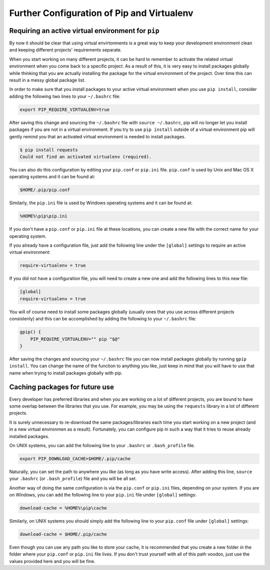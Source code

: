 .. _pip-virtualenv:

Further Configuration of Pip and Virtualenv
===========================================

Requiring an active virtual environment for ``pip``
---------------------------------------------------

By now it should be clear that using virtual envirtonments is a great way to keep
your development environment clean and keeping different projects' requirements
separate.

When you start working on many different projects, it can be hard to remember to
activate the related virtual environment when you come back to a specific project.
As a result of this, it is very easy to install packages globally while thinking
that you are actually installing the package for the virtual environment of the
project. Over time this can result in a messy global package list.

In order to make sure that you install packages to your active virtual environment
when you use ``pip install``, consider adding the following two lines to your
``~/.bashrc`` file:

.. code-block:: console

    export PIP_REQUIRE_VIRTUALENV=true

After saving this change and sourcing the ``~/.bashrc`` file with ``source ~/.bashrc``,
pip will no longer let you install packages if you are not in a virtual environment.
If you try to use ``pip install`` outside of a virtual environment pip will gently
remind you that an activated virtual environment is needed to install packages.

.. code-block:: console

    $ pip install requests
    Could not find an activated virtualenv (required).

You can also do this configuration by editing your ``pip.conf`` or ``pip.ini``
file. ``pip.conf`` is used by Unix and Mac OS X operating systems and it can be
found at:

.. code-block:: console

    $HOME/.pip/pip.conf

Similarly, the ``pip.ini`` file is used by Windows operating systems and it can
be found at:

.. code-block:: console

    %HOME%\pip\pip.ini

If you don't have a ``pip.conf`` or ``pip.ini`` file at these locations, you can
create a new file with the correct name for your operating system.

If you already have a configuration file, just add the following line under the
``[global]`` settings to require an active virtual environment:

.. code-block:: console

    require-virtualenv = true

If you did not have a configuration file, you will need to create a new one and
add the following lines to this new file:

.. code-block:: console

    [global]
    require-virtualenv = true


You will of course need to install some packages globally (usually ones that you
use across different projects consistenly) and this can be accomplished by adding
the following to your ``~/.bashrc`` file:

.. code-block:: console

    gpip() {
        PIP_REQUIRE_VIRTUALENV="" pip "$@"
    }

After saving the changes and sourcing your ``~/.bashrc`` file you can now install
packages globally by running ``gpip install``. You can change the name of the
function to anything you like, just keep in mind that you will have to use that
name when trying to install packages globally with pip.

Caching packages for future use
-------------------------------

Every developer has preferred libraries and when you are working on a lot of
different projects, you are bound to have some overlap between the libraries that
you use. For example, you may be using the ``requests`` library in a lot of different
projects.

It is surely unnecessary to re-download the same packages/libraries each time you
start working on a new project (and in a new virtual environmen as a result).
Fortunately, you can configure pip in such a way that it tries to reuse already
installed packages.

On UNIX systems, you can add the following line to your ``.bashrc`` or ``.bash_profile``
file.

.. code-block:: console

    export PIP_DOWNLOAD_CACHE=$HOME/.pip/cache

Naturally, you can set the path to anywhere you like (as long as you have write
access). After adding this line, ``source`` your ``.bashrc`` (or ``.bash_profile``)
file and you will be all set.

Another way of doing the same configuration is via the ``pip.conf`` or ``pip.ini``
files, depending on your system. If you are on Windows, you can add the following
line to your ``pip.ini`` file under ``[global]`` settings:

.. code-block:: console

    download-cache = %HOME%\pip\cache

Similarly, on UNIX systems you should simply add the following line to your
``pip.conf`` file under ``[global]`` settings:

.. code-block:: console

    download-cache = $HOME/.pip/cache

Even though you can use any path you like to store your cache, it is recommended
that you create a new folder *in* the folder where your ``pip.conf`` or ``pip.ini``
file lives. If you don't trust yourself with all of this path voodoo, just use
the values provided here and you will be fine.
